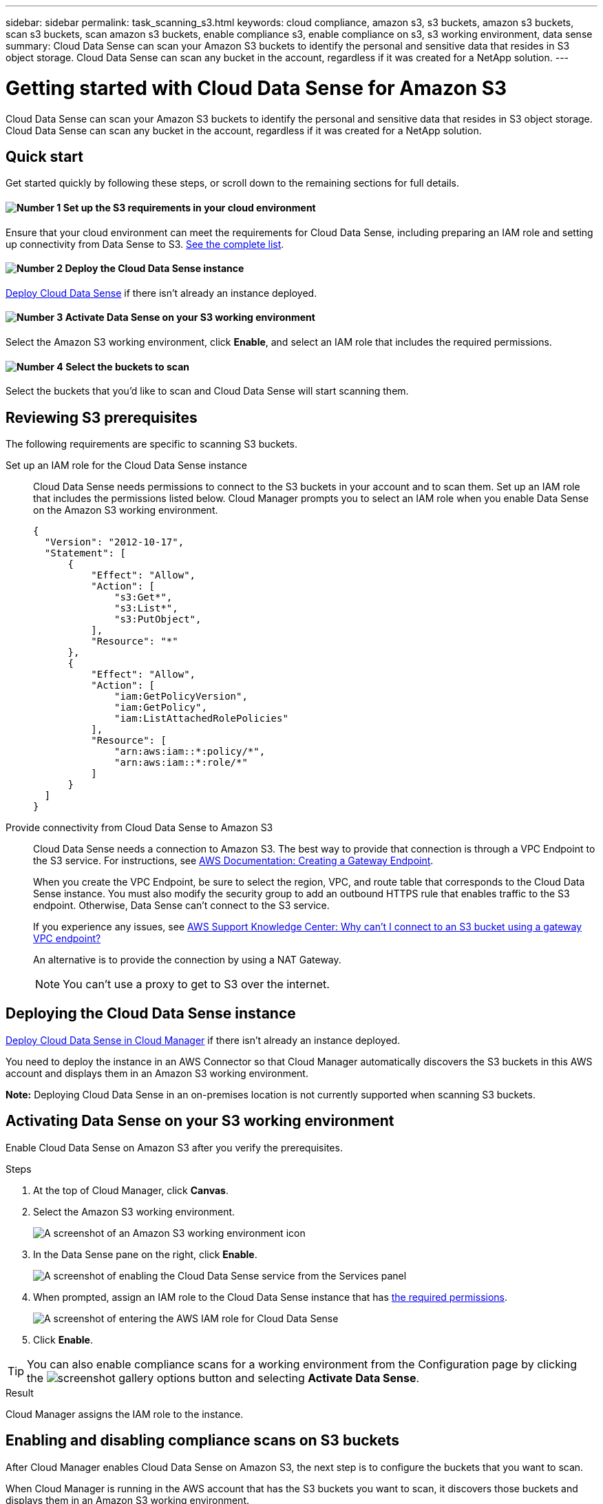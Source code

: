 ---
sidebar: sidebar
permalink: task_scanning_s3.html
keywords: cloud compliance, amazon s3, s3 buckets, amazon s3 buckets, scan s3 buckets, scan amazon s3 buckets, enable compliance s3, enable compliance on s3, s3 working environment, data sense
summary: Cloud Data Sense can scan your Amazon S3 buckets to identify the personal and sensitive data that resides in S3 object storage. Cloud Data Sense can scan any bucket in the account, regardless if it was created for a NetApp solution.
---

= Getting started with Cloud Data Sense for Amazon S3
:hardbreaks:
:nofooter:
:icons: font
:linkattrs:
:imagesdir: ./media/

[.lead]
Cloud Data Sense can scan your Amazon S3 buckets to identify the personal and sensitive data that resides in S3 object storage. Cloud Data Sense can scan any bucket in the account, regardless if it was created for a NetApp solution.

== Quick start

Get started quickly by following these steps, or scroll down to the remaining sections for full details.

==== image:number1.png[Number 1] Set up the S3 requirements in your cloud environment

[role="quick-margin-para"]
Ensure that your cloud environment can meet the requirements for Cloud Data Sense, including preparing an IAM role and setting up connectivity from Data Sense to S3. <<Reviewing S3 prerequisites,See the complete list>>.

==== image:number2.png[Number 2] Deploy the Cloud Data Sense instance

[role="quick-margin-para"]
link:task_deploy_cloud_compliance.html[Deploy Cloud Data Sense^] if there isn't already an instance deployed.

==== image:number3.png[Number 3] Activate Data Sense on your S3 working environment

[role="quick-margin-para"]
Select the Amazon S3 working environment, click *Enable*, and select an IAM role that includes the required permissions.

==== image:number4.png[Number 4] Select the buckets to scan

[role="quick-margin-para"]
Select the buckets that you'd like to scan and Cloud Data Sense will start scanning them.

== Reviewing S3 prerequisites

The following requirements are specific to scanning S3 buckets.

[[policy-requirements]]

Set up an IAM role for the Cloud Data Sense instance::
Cloud Data Sense needs permissions to connect to the S3 buckets in your account and to scan them. Set up an IAM role that includes the permissions listed below. Cloud Manager prompts you to select an IAM role when you enable Data Sense on the Amazon S3 working environment.
+
[source,json]
{
  "Version": "2012-10-17",
  "Statement": [
      {
          "Effect": "Allow",
          "Action": [
              "s3:Get*",
              "s3:List*",
              "s3:PutObject",
          ],
          "Resource": "*"
      },
      {
          "Effect": "Allow",
          "Action": [
              "iam:GetPolicyVersion",
              "iam:GetPolicy",
              "iam:ListAttachedRolePolicies"
          ],
          "Resource": [
              "arn:aws:iam::*:policy/*",
              "arn:aws:iam::*:role/*"
          ]
      }
  ]
}

Provide connectivity from Cloud Data Sense to Amazon S3::
Cloud Data Sense needs a connection to Amazon S3. The best way to provide that connection is through a VPC Endpoint to the S3 service. For instructions, see https://docs.aws.amazon.com/AmazonVPC/latest/UserGuide/vpce-gateway.html#create-gateway-endpoint[AWS Documentation: Creating a Gateway Endpoint^].
+
When you create the VPC Endpoint, be sure to select the region, VPC, and route table that corresponds to the Cloud Data Sense instance. You must also modify the security group to add an outbound HTTPS rule that enables traffic to the S3 endpoint. Otherwise, Data Sense can't connect to the S3 service.
+
If you experience any issues, see https://aws.amazon.com/premiumsupport/knowledge-center/connect-s3-vpc-endpoint/[AWS Support Knowledge Center: Why can’t I connect to an S3 bucket using a gateway VPC endpoint?^]
+
An alternative is to provide the connection by using a NAT Gateway.
+
NOTE: You can't use a proxy to get to S3 over the internet.

== Deploying the Cloud Data Sense instance

link:task_deploy_cloud_compliance.html[Deploy Cloud Data Sense in Cloud Manager^] if there isn't already an instance deployed.

You need to deploy the instance in an AWS Connector so that Cloud Manager automatically discovers the S3 buckets in this AWS account and displays them in an Amazon S3 working environment.

*Note:* Deploying Cloud Data Sense in an on-premises location is not currently supported when scanning S3 buckets.

== Activating Data Sense on your S3 working environment

Enable Cloud Data Sense on Amazon S3 after you verify the prerequisites.

.Steps

. At the top of Cloud Manager, click *Canvas*.

. Select the Amazon S3 working environment.
+
image:screenshot_s3_we.gif[A screenshot of an Amazon S3 working environment icon]

. In the Data Sense pane on the right, click *Enable*.
+
image:screenshot_s3_enable_compliance.gif[A screenshot of enabling the Cloud Data Sense service from the Services panel]

. When prompted, assign an IAM role to the Cloud Data Sense instance that has <<Requirements specific to S3,the required permissions>>.
+
image:screenshot_s3_compliance_iam_role.gif[A screenshot of entering the AWS IAM role for Cloud Data Sense]

. Click *Enable*.

TIP: You can also enable compliance scans for a working environment from the Configuration page by clicking the image:screenshot_gallery_options.gif[] button and selecting *Activate Data Sense*.

.Result

Cloud Manager assigns the IAM role to the instance.

== Enabling and disabling compliance scans on S3 buckets

After Cloud Manager enables Cloud Data Sense on Amazon S3, the next step is to configure the buckets that you want to scan.

When Cloud Manager is running in the AWS account that has the S3 buckets you want to scan, it discovers those buckets and displays them in an Amazon S3 working environment.

Cloud Data Sense can also <<Scanning buckets from additional AWS accounts,scan S3 buckets that are in different AWS accounts>>.

.Steps

. Select the Amazon S3 working environment.

. In the pane on the right, click *Configure Buckets*.
+
image:screenshot_s3_configure_buckets.gif[A screenshot of clicking Configure Buckets to choose the S3 buckets you want to scan]

. Enable mapping-only scans, or mapping and classification scans, on your buckets.
+
image:screenshot_s3_select_buckets.png[A screenshot of selecting the S3 buckets you want to scan]
+
[cols="45,45",width=90%,options="header"]
|===
| To:
| Do this:

| Enable mapping-only scans on a bucket | Click *Map*
| Enable full scans on a bucket | Click *Map & Classify*
| Disable scanning on a bucket | Click *Off*

|===

.Result

Cloud Data Sense starts scanning the S3 buckets that you enabled. If there are any errors, they'll appear in the Status column, alongside the required action to fix the error.

== Scanning buckets from additional AWS accounts

You can scan S3 buckets that are under a different AWS account by assigning a role from that account to access the existing Cloud Data Sense instance.

.Steps

. Go to the target AWS account where you want to scan S3 buckets and create an IAM role by selecting *Another AWS account*.
+
image:screenshot_iam_create_role.gif[]
+
Be sure to do the following:

* Enter the ID of the account where the Cloud Data Sense instance resides.
* Change the *Maximum CLI/API session duration* from 1 hour to 12 hours and save that change.
* Attach the Cloud Data Sense IAM policy. Make sure it has the required permissions.
+
[source,json]
{
  "Version": "2012-10-17",
  "Statement": [
      {
          "Effect": "Allow",
          "Action": [
              "s3:Get*",
              "s3:List*",
              "s3:PutObject",
              "s3:HeadBucket"
          ],
          "Resource": "*"
      },
  ]
}

. Go to the source AWS account where the Data Sense instance resides and select the IAM role that is attached to the instance.
.. Change the *Maximum CLI/API session duration* from 1 hour to 12 hours and save that change.
.. Click *Attach policies* and then click *Create policy*.
.. Create a policy that includes the "sts:AssumeRole" action and specify the ARN of the role that you created in the target account.
+
[source,json]
{
    "Version": "2012-10-17",
    "Statement": [
        {
            "Effect": "Allow",
            "Action": "sts:AssumeRole",
            "Resource": "arn:aws:iam::<ADDITIONAL-ACCOUNT-ID>:role/<ADDITIONAL_ROLE_NAME>"
        },
        {
            "Effect": "Allow",
            "Action": [
                "iam:GetPolicyVersion",
                "iam:GetPolicy",
                "iam:ListAttachedRolePolicies"
            ],
            "Resource": [
                "arn:aws:iam::*:policy/*",
                "arn:aws:iam::*:role/*"
            ]
        }
    ]
}
+
The Cloud Data Sense instance profile account now has access to the additional AWS account.

. Go to the *Amazon S3 Configuration* page and the new AWS account is displayed. Note that it can take a few minutes for Cloud Data Sense to sync the new account’s working environment and show this information.
+
image:screenshot_activate_and_select_buckets.png[]

. Click *Activate Data Sense & Select Buckets* and select the buckets you want to scan.

.Result

Cloud Data Sense starts scanning the new S3 buckets that you enabled.
